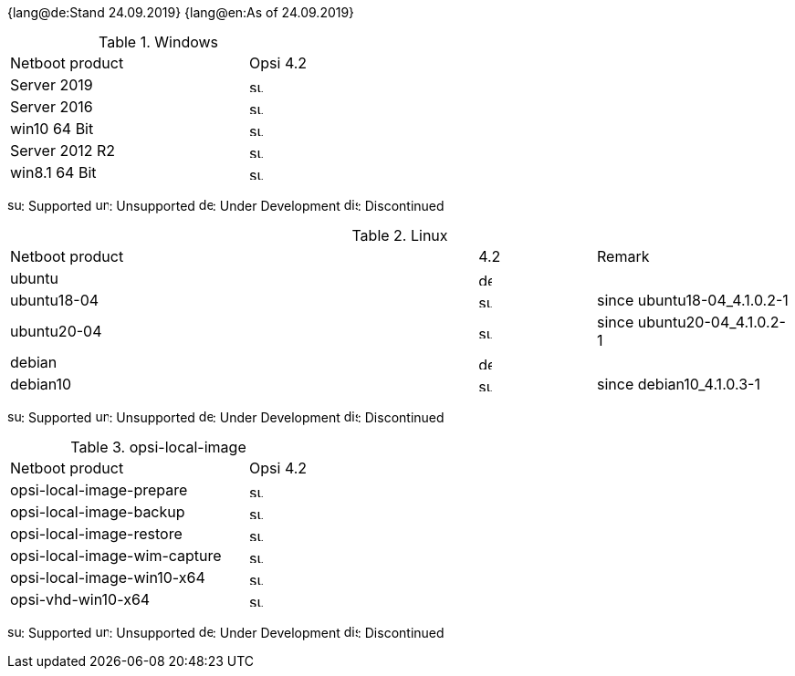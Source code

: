 ////
; Copyright (c) uib gmbh (www.uib.de)
; This documentation is owned by uib
; and published under the german creative commons by-sa license
; see:
; https://creativecommons.org/licenses/by-sa/3.0/de/
; https://creativecommons.org/licenses/by-sa/3.0/de/legalcode
; english:
; https://creativecommons.org/licenses/by-sa/3.0/
; https://creativecommons.org/licenses/by-sa/3.0/legalcode
;
////

:date: 24.09.2019

{lang@de:Stand {date}}
{lang@en:As of {date}}


[[opsi-manual-supportmatrix-uefi-secureboot-windows]]
.Windows
[cols="12,3"]
|==========================
|  Netboot product  | Opsi 4.2
|Server 2019		| image:supported.png[width=15]
|Server 2016		| image:supported.png[width=15]
|win10 64 Bit		| image:supported.png[width=15]
|Server 2012 R2		| image:supported.png[width=15]
|win8.1 64 Bit		| image:supported.png[width=15]
|==========================

image:supported.png[width=15]: Supported
image:unsupported.png[width=15]: Unsupported
image:develop.png[width=15]: Under Development
image:discontinued.png[width=15]: Discontinued


[[opsi-manual-supportmatrix-uefi-secureboot-linux]]
.Linux
[cols="12,3,5"]
|==========================
| Netboot product | 4.2 | Remark
|ubuntu           | image:develop.png[width=15] |
|ubuntu18-04      | image:supported.png[width=15] | since ubuntu18-04_4.1.0.2-1
|ubuntu20-04      | image:supported.png[width=15] | since ubuntu20-04_4.1.0.2-1
|debian           | image:develop.png[width=15] |
|debian10         | image:supported.png[width=15] | since debian10_4.1.0.3-1
|==========================

image:supported.png[width=15]: Supported
image:unsupported.png[width=15]: Unsupported
image:develop.png[width=15]: Under Development
image:discontinued.png[width=15]: Discontinued


[[opsi-manual-supportmatrix-uefi-secureboot-opsi-local-image]]
.opsi-local-image
[cols="12,3"]
|==========================
|  Netboot product              | Opsi 4.2
|opsi-local-image-prepare       | image:supported.png[width=15]
|opsi-local-image-backup        | image:supported.png[width=15]
|opsi-local-image-restore       | image:supported.png[width=15]
|opsi-local-image-wim-capture   | image:supported.png[width=15]
|opsi-local-image-win10-x64     | image:supported.png[width=15]
|opsi-vhd-win10-x64             | image:supported.png[width=15]
|==========================

image:supported.png[width=15]: Supported
image:unsupported.png[width=15]: Unsupported
image:develop.png[width=15]: Under Development
image:discontinued.png[width=15]: Discontinued
